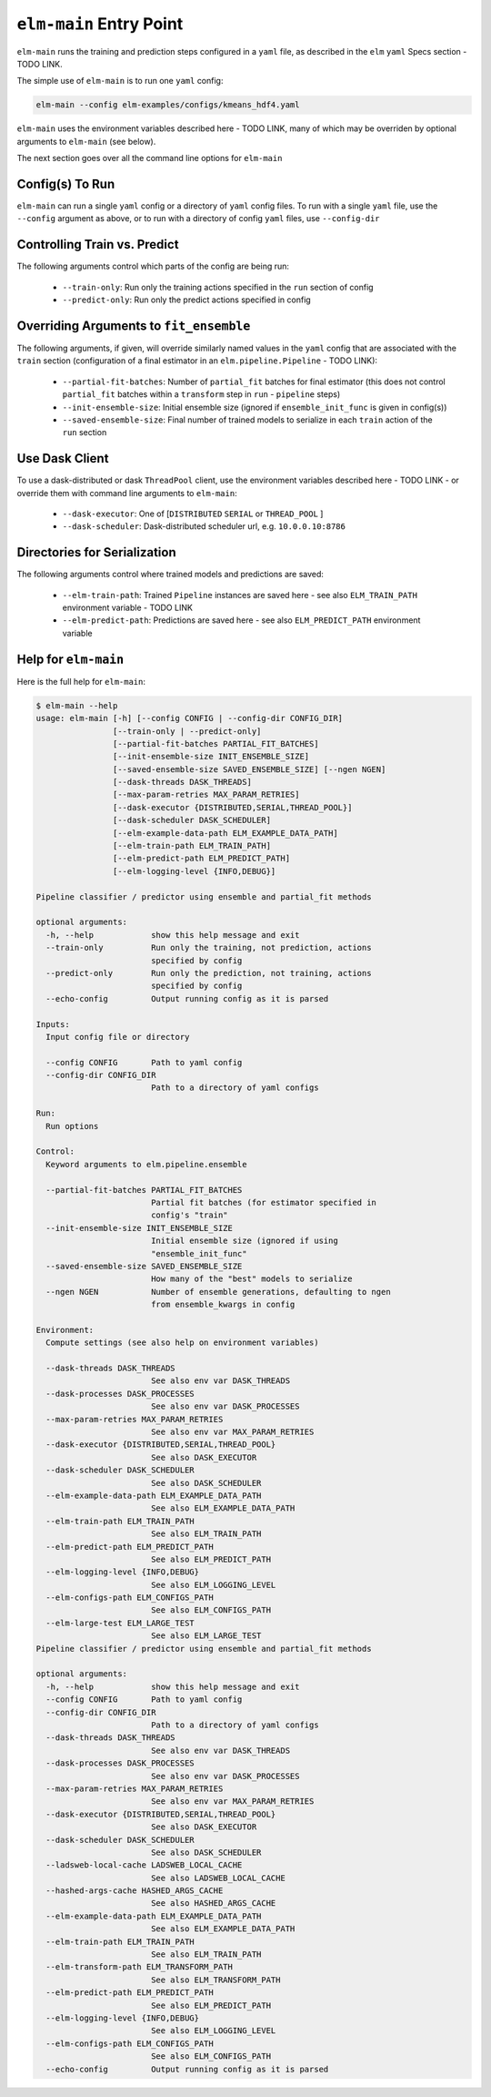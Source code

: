 ``elm-main`` Entry Point
========================

``elm-main`` runs the training and prediction steps configured in a ``yaml`` file, as described in the ``elm`` ``yaml`` Specs section - TODO LINK.

The simple use of ``elm-main`` is to run one ``yaml`` config:

.. code-block:: bash

   elm-main --config elm-examples/configs/kmeans_hdf4.yaml

``elm-main`` uses the environment variables described here - TODO LINK, many of which may be overriden by optional arguments to ``elm-main`` (see below).

The next section goes over all the command line options for ``elm-main``

Config(s) To Run
----------------

``elm-main`` can run a single ``yaml`` config or a directory of ``yaml`` config files. To run with a single ``yaml`` file, use the ``--config`` argument as above, or to run with a directory of config ``yaml`` files, use ``--config-dir``

Controlling Train vs. Predict
-----------------------------

The following arguments control which parts of the config are being run:

 * ``--train-only``: Run only the training actions specified in the ``run`` section of config
 * ``--predict-only``: Run only the predict actions specified in config

Overriding Arguments to ``fit_ensemble``
----------------------------------------

The following arguments, if given, will override similarly named values in the ``yaml`` config that are associated with the ``train`` section (configuration of a final estimator in an ``elm.pipeline.Pipeline`` - TODO LINK):

 * ``--partial-fit-batches``: Number of ``partial_fit`` batches for final estimator (this does not control ``partial_fit`` batches within a ``transform`` step in ``run`` - ``pipeline`` steps)
 * ``--init-ensemble-size``: Initial ensemble size (ignored if ``ensemble_init_func`` is given in config(s))
 * ``--saved-ensemble-size``: Final number of trained models to serialize in each ``train`` action of the ``run`` section

Use Dask Client
---------------

To use a dask-distributed or dask ``ThreadPool`` client, use the environment variables described here - TODO LINK - or override them with command line arguments to ``elm-main``:

 * ``--dask-executor``: One of \[``DISTRIBUTED``  ``SERIAL`` or ``THREAD_POOL`` \]
 * ``--dask-scheduler``: Dask-distributed scheduler url, e.g. ``10.0.0.10:8786``

Directories for Serialization
-----------------------------

The following arguments control where trained models and predictions are saved:

 * ``--elm-train-path``: Trained ``Pipeline`` instances are saved here - see also ``ELM_TRAIN_PATH`` environment variable - TODO LINK
 * ``--elm-predict-path``: Predictions are saved here - see also ``ELM_PREDICT_PATH`` environment variable

Help for ``elm-main``
--------------------------

Here is the full help for ``elm-main``:

.. code-block:: bash

    $ elm-main --help
    usage: elm-main [-h] [--config CONFIG | --config-dir CONFIG_DIR]
                    [--train-only | --predict-only]
                    [--partial-fit-batches PARTIAL_FIT_BATCHES]
                    [--init-ensemble-size INIT_ENSEMBLE_SIZE]
                    [--saved-ensemble-size SAVED_ENSEMBLE_SIZE] [--ngen NGEN]
                    [--dask-threads DASK_THREADS]
                    [--max-param-retries MAX_PARAM_RETRIES]
                    [--dask-executor {DISTRIBUTED,SERIAL,THREAD_POOL}]
                    [--dask-scheduler DASK_SCHEDULER]
                    [--elm-example-data-path ELM_EXAMPLE_DATA_PATH]
                    [--elm-train-path ELM_TRAIN_PATH]
                    [--elm-predict-path ELM_PREDICT_PATH]
                    [--elm-logging-level {INFO,DEBUG}]

    Pipeline classifier / predictor using ensemble and partial_fit methods

    optional arguments:
      -h, --help            show this help message and exit
      --train-only          Run only the training, not prediction, actions
                            specified by config
      --predict-only        Run only the prediction, not training, actions
                            specified by config
      --echo-config         Output running config as it is parsed

    Inputs:
      Input config file or directory

      --config CONFIG       Path to yaml config
      --config-dir CONFIG_DIR
                            Path to a directory of yaml configs

    Run:
      Run options

    Control:
      Keyword arguments to elm.pipeline.ensemble

      --partial-fit-batches PARTIAL_FIT_BATCHES
                            Partial fit batches (for estimator specified in
                            config's "train"
      --init-ensemble-size INIT_ENSEMBLE_SIZE
                            Initial ensemble size (ignored if using
                            "ensemble_init_func"
      --saved-ensemble-size SAVED_ENSEMBLE_SIZE
                            How many of the "best" models to serialize
      --ngen NGEN           Number of ensemble generations, defaulting to ngen
                            from ensemble_kwargs in config

    Environment:
      Compute settings (see also help on environment variables)

      --dask-threads DASK_THREADS
                            See also env var DASK_THREADS
      --dask-processes DASK_PROCESSES
                            See also env var DASK_PROCESSES
      --max-param-retries MAX_PARAM_RETRIES
                            See also env var MAX_PARAM_RETRIES
      --dask-executor {DISTRIBUTED,SERIAL,THREAD_POOL}
                            See also DASK_EXECUTOR
      --dask-scheduler DASK_SCHEDULER
                            See also DASK_SCHEDULER
      --elm-example-data-path ELM_EXAMPLE_DATA_PATH
                            See also ELM_EXAMPLE_DATA_PATH
      --elm-train-path ELM_TRAIN_PATH
                            See also ELM_TRAIN_PATH
      --elm-predict-path ELM_PREDICT_PATH
                            See also ELM_PREDICT_PATH
      --elm-logging-level {INFO,DEBUG}
                            See also ELM_LOGGING_LEVEL
      --elm-configs-path ELM_CONFIGS_PATH
                            See also ELM_CONFIGS_PATH
      --elm-large-test ELM_LARGE_TEST
                            See also ELM_LARGE_TEST
    Pipeline classifier / predictor using ensemble and partial_fit methods

    optional arguments:
      -h, --help            show this help message and exit
      --config CONFIG       Path to yaml config
      --config-dir CONFIG_DIR
                            Path to a directory of yaml configs
      --dask-threads DASK_THREADS
                            See also env var DASK_THREADS
      --dask-processes DASK_PROCESSES
                            See also env var DASK_PROCESSES
      --max-param-retries MAX_PARAM_RETRIES
                            See also env var MAX_PARAM_RETRIES
      --dask-executor {DISTRIBUTED,SERIAL,THREAD_POOL}
                            See also DASK_EXECUTOR
      --dask-scheduler DASK_SCHEDULER
                            See also DASK_SCHEDULER
      --ladsweb-local-cache LADSWEB_LOCAL_CACHE
                            See also LADSWEB_LOCAL_CACHE
      --hashed-args-cache HASHED_ARGS_CACHE
                            See also HASHED_ARGS_CACHE
      --elm-example-data-path ELM_EXAMPLE_DATA_PATH
                            See also ELM_EXAMPLE_DATA_PATH
      --elm-train-path ELM_TRAIN_PATH
                            See also ELM_TRAIN_PATH
      --elm-transform-path ELM_TRANSFORM_PATH
                            See also ELM_TRANSFORM_PATH
      --elm-predict-path ELM_PREDICT_PATH
                            See also ELM_PREDICT_PATH
      --elm-logging-level {INFO,DEBUG}
                            See also ELM_LOGGING_LEVEL
      --elm-configs-path ELM_CONFIGS_PATH
                            See also ELM_CONFIGS_PATH
      --echo-config         Output running config as it is parsed
